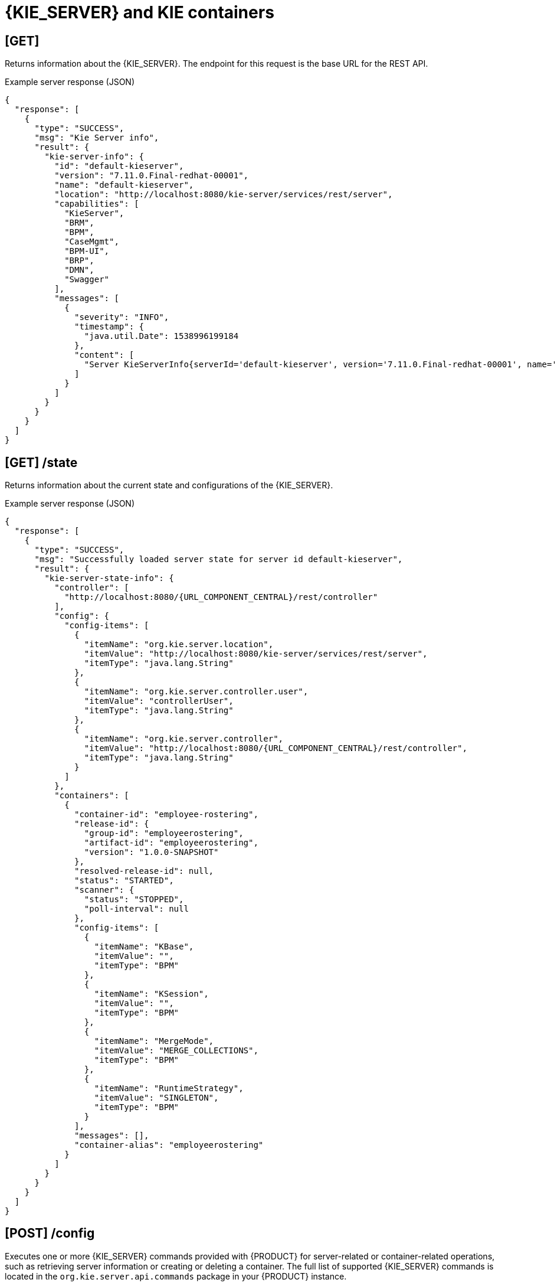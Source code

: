 // To reuse this module, ifeval the title to be more specific as needed.

[id='kie-server-rest-api-server-containers-ref_{context}']
= {KIE_SERVER} and KIE containers

// The {KIE_SERVER} REST API supports the following endpoints for managing {KIE_SERVER} and KIE container configurations. The {KIE_SERVER} REST API base URL is `\http://SERVER:PORT/kie-server/services/rest/server/`. All requests require basic HTTP Authentication or token-based authentication for the `kie-server` user role.

== [GET]

Returns information about the {KIE_SERVER}. The endpoint for this request is the base URL for the REST API.

.Example server response (JSON)
[source,json]
----
{
  "response": [
    {
      "type": "SUCCESS",
      "msg": "Kie Server info",
      "result": {
        "kie-server-info": {
          "id": "default-kieserver",
          "version": "7.11.0.Final-redhat-00001",
          "name": "default-kieserver",
          "location": "http://localhost:8080/kie-server/services/rest/server",
          "capabilities": [
            "KieServer",
            "BRM",
            "BPM",
            "CaseMgmt",
            "BPM-UI",
            "BRP",
            "DMN",
            "Swagger"
          ],
          "messages": [
            {
              "severity": "INFO",
              "timestamp": {
                "java.util.Date": 1538996199184
              },
              "content": [
                "Server KieServerInfo{serverId='default-kieserver', version='7.11.0.Final-redhat-00001', name='default-kieserver', location='http://localhost:8080/kie-server/services/rest/server', capabilities=[KieServer, BRM, BPM, CaseMgmt, BPM-UI, BRP, DMN, Swagger], messages=null}started successfully at Mon Oct 08 06:56:39 EDT 2018"
              ]
            }
          ]
        }
      }
    }
  ]
}
----

//The `<capabilities>` tags provide information about your execution server. See <need section like "_extensions" in Dev Guide> for more information about the execution server extensions.

== [GET] /state

Returns information about the current state and configurations of the {KIE_SERVER}.

.Example server response (JSON)
[source,json,subs="attributes+"]
----
{
  "response": [
    {
      "type": "SUCCESS",
      "msg": "Successfully loaded server state for server id default-kieserver",
      "result": {
        "kie-server-state-info": {
          "controller": [
            "http://localhost:8080/{URL_COMPONENT_CENTRAL}/rest/controller"
          ],
          "config": {
            "config-items": [
              {
                "itemName": "org.kie.server.location",
                "itemValue": "http://localhost:8080/kie-server/services/rest/server",
                "itemType": "java.lang.String"
              },
              {
                "itemName": "org.kie.server.controller.user",
                "itemValue": "controllerUser",
                "itemType": "java.lang.String"
              },
              {
                "itemName": "org.kie.server.controller",
                "itemValue": "http://localhost:8080/{URL_COMPONENT_CENTRAL}/rest/controller",
                "itemType": "java.lang.String"
              }
            ]
          },
          "containers": [
            {
              "container-id": "employee-rostering",
              "release-id": {
                "group-id": "employeerostering",
                "artifact-id": "employeerostering",
                "version": "1.0.0-SNAPSHOT"
              },
              "resolved-release-id": null,
              "status": "STARTED",
              "scanner": {
                "status": "STOPPED",
                "poll-interval": null
              },
              "config-items": [
                {
                  "itemName": "KBase",
                  "itemValue": "",
                  "itemType": "BPM"
                },
                {
                  "itemName": "KSession",
                  "itemValue": "",
                  "itemType": "BPM"
                },
                {
                  "itemName": "MergeMode",
                  "itemValue": "MERGE_COLLECTIONS",
                  "itemType": "BPM"
                },
                {
                  "itemName": "RuntimeStrategy",
                  "itemValue": "SINGLETON",
                  "itemType": "BPM"
                }
              ],
              "messages": [],
              "container-alias": "employeerostering"
            }
          ]
        }
      }
    }
  ]
}
----

////
// Not yet available. Will uncomment and update once supported. (Stetson, Oct 9, 2018)

== [GET] /readycheck

Returns information about {KIE_SERVER} availability and readiness to accept requests.

.Example server response (JSON)
[source,json]
----

----

== [GET] /healthcheck

Returns the health status of {KIE_SERVER} capabilities.

.Request parameters
[cols="25%,45%,15%,15%", frame="all", options="header"]
|===
|Name
|Description
|Type
|Requirement

|*report*
|Provides {KIE_SERVER} health report when set to `true`
|Boolean
|Optional
|===

.Example server response (JSON)
[source,json]
----
[
  {
    "severity": "INFO",
    "timestamp": {
      "java.util.Date": 1539093486384
    },
    "content": [
      "KIE Server 'default-kieserver' is ready to serve requests true",
      "Server is up for 1 day 3 hours 2 minutes 4 seconds"
    ]
  },
  {
    "severity": "ERROR",
    "timestamp": {
      "java.util.Date": 1539093486384
    },
    "content": [
      "KIE Container 'Container1' is in FAILED state"
    ]
  },
  {
    "severity": "ERROR",
    "timestamp": {
      "java.util.Date": 1539093486384
    },
    "content": [
      "KIE Container 'Container2' is in FAILED state"
    ]
  },
  {
    "severity": "INFO",
    "timestamp": {
      "java.util.Date": 1539093486384
    },
    "content": [
      "Drools is alive"
    ]
  },
  {
    "severity": "INFO",
    "timestamp": {
      "java.util.Date": 1539093486386
    },
    "content": [
      "jBPM is alive"
    ]
  },
  {
    "severity": "INFO",
    "timestamp": {
      "java.util.Date": 1539093486386
    },
    "content": [
      "Case-Mgmt is alive"
    ]
  },
  {
    "severity": "INFO",
    "timestamp": {
      "java.util.Date": 1539093486386
    },
    "content": [
      "jBPM-UI is alive"
    ]
  },
  {
    "severity": "INFO",
    "timestamp": {
      "java.util.Date": 1539093486386
    },
    "content": [
      "OptaPlanner is alive"
    ]
  },
  {
    "severity": "INFO",
    "timestamp": {
      "java.util.Date": 1539093486386
    },
    "content": [
      "DMN is alive"
    ]
  },
  {
    "severity": "INFO",
    "timestamp": {
      "java.util.Date": 1539093486386
    },
    "content": [
      "Swagger is alive"
    ]
  },
  {
    "severity": "INFO",
    "timestamp": {
      "java.util.Date": 1539093486386
    },
    "content": [
      "Health check done in 2 ms"
    ]
  }
]
----
////
== [POST] /config

Executes one or more {KIE_SERVER} commands provided with {PRODUCT} for server-related or container-related operations, such as retrieving server information or creating or deleting a container. The full list of supported {KIE_SERVER} commands is located in the `org.kie.server.api.commands` package in your {PRODUCT} instance.

// For more information about using {KIE_SERVER} commands, see xref:kie-server-commands-con_kie-apis[].

.Request parameters
[cols="25%,45%,15%,15%", frame="all", options="header"]
|===
|Name
|Description
|Type
|Requirement

|*body*
|One or more {KIE_SERVER} commands
|Request body
|Required
|===

.Example batch request to create, call, and dispose a KIE container (JSON)
[source,json]
----
{
  "commands": [
    {
      "create-container": {
        "container": {
          "status": "STARTED",
          "container-id": "command-script-container",
          "release-id": {
            "version": "1.0",
            "group-id": "com.redhat",
            "artifact-id": "Project1"
          }
        }
      }
    },
    {
      "call-container": {
        "payload": "{\n  \"commands\" : [ {\n    \"fire-all-rules\" : {\n      \"max\" : -1,\n      \"out-identifier\" : null\n    }\n  } ]\n}",
        "container-id": "command-script-container"
      }
    },
    {
      "dispose-container": {
        "container-id": "command-script-container"
      }
    }
  ]
}
----

.Example server response (JSON)
[source,json]
----
{
  "response": [
    {
      "type": "SUCCESS",
      "msg": "Container command-script-container successfully deployed with module com.redhat:Project1:1.0.",
      "result": {
        "kie-container": {
          "container-id": "command-script-container",
          "release-id": {
            "group-id": "com.redhat",
            "artifact-id": "Project1",
            "version": "1.0"
          },
          "resolved-release-id": {
            "group-id": "com.redhat",
            "artifact-id": "Project1",
            "version": "1.0"
          },
          "status": "DISPOSING",
          "scanner": {
            "status": "DISPOSED",
            "poll-interval": null
          },
          "config-items": [],
          "messages": [
            {
              "severity": "INFO",
              "timestamp": {
                "java.util.Date": 1538768011150
              },
              "content": [
                "Container command-script-container successfully created with module com.redhat:Project1:1.0."
              ]
            }
          ],
          "container-alias": null
        }
      }
    },
    {
      "type": "SUCCESS",
      "msg": "Container command-script-container successfully called.",
      "result": "{\n  \"results\" : [ ],\n  \"facts\" : [ ]\n}"
    },
    {
      "type": "SUCCESS",
      "msg": "Container command-script-container successfully disposed.",
      "result": null
    }
  ]
}
----

== [GET] /containers

Returns a list of KIE containers on the {KIE_SERVER}.

.Request parameters
[cols="25%,45%,15%,15%", frame="all", options="header"]
|===
|Name
|Description
|Type
|Requirement

|`groupId`
|Maven group ID by which to filter KIE containers (`com.redhat`)
|String
|Optional

|`artifactId`
|Maven artifact ID by which to filter KIE containers, typically used with group ID (`Project1`)
|String
|Optional

|`version`
|Maven version by which to filter KIE containers, typically used with group ID and artifact ID (`1.0`)
|String
|Optional

|`status`
|KIE container by which to filter KIE containers (`STARTED`, `STOPPED`, `DISPOSED`)
|String
|Optional
|===

.Example GET endpoint with optional filter parameters
[source]
----
http://localhost:8080/kie-server/services/rest/server/containers?groupId=com.redhat&artifactId=Project1&version=1.0&status=STARTED
----

.Example server response (JSON)
[source,json]
----
{
  "response": [
    {
      "type": "SUCCESS",
      "msg": "List of created containers",
      "result": {
        "kie-containers": {
          "kie-container": [
            {
              "container-id": "MyProjectContainer",
              "release-id": {
                "group-id": "com.redhat",
                "artifact-id": "Project1",
                "version": "1.0"
              },
              "resolved-release-id": {
                "group-id": "com.redhat",
                "artifact-id": "Project1",
                "version": "1.0"
              },
              "status": "STARTED",
              "scanner": {
                "status": "DISPOSED",
                "poll-interval": null
              },
              "config-items": [
                {
                  "itemName": "KBase",
                  "itemValue": "",
                  "itemType": "BPM"
                },
                {
                  "itemName": "KSession",
                  "itemValue": "",
                  "itemType": "BPM"
                },
                {
                  "itemName": "MergeMode",
                  "itemValue": "MERGE_COLLECTIONS",
                  "itemType": "BPM"
                },
                {
                  "itemName": "RuntimeStrategy",
                  "itemValue": "SINGLETON",
                  "itemType": "BPM"
                }
              ],
              "messages": [
                {
                  "severity": "INFO",
                  "timestamp": {
                    "java.util.Date": 1538996205681
                  },
                  "content": [
                    "Container MyProjectContainer successfully created with module com.redhat:Project1:1.0."
                  ]
                }
              ],
              "container-alias": "MyProjectContainer"
            },
            {
              "container-id": "employe-rostering",
              "release-id": {
                "group-id": "employeerostering",
                "artifact-id": "employeerostering",
                "version": "1.0.0-SNAPSHOT"
              },
              "resolved-release-id": {
                "group-id": "employeerostering",
                "artifact-id": "employeerostering",
                "version": "1.0.0-SNAPSHOT"
              },
              "status": "STARTED",
              "scanner": {
                "status": "DISPOSED",
                "poll-interval": null
              },
              "config-items": [
                {
                  "itemName": "KBase",
                  "itemValue": "",
                  "itemType": "BPM"
                },
                {
                  "itemName": "KSession",
                  "itemValue": "",
                  "itemType": "BPM"
                },
                {
                  "itemName": "MergeMode",
                  "itemValue": "MERGE_COLLECTIONS",
                  "itemType": "BPM"
                },
                {
                  "itemName": "RuntimeStrategy",
                  "itemValue": "SINGLETON",
                  "itemType": "BPM"
                }
              ],
              "messages": [
                {
                  "severity": "INFO",
                  "timestamp": {
                    "java.util.Date": 1539029260330
                  },
                  "content": [
                    "Container employee-rostering successfully created with module employeerostering:employeerostering:1.0.0-SNAPSHOT."
                  ]
                }
              ],
              "container-alias": "employeerostering"
            }
          ]
        }
      }
    }
  ]
}
----

== [GET] /containers/{containerId}

Returns information about a specified KIE container.

.Request parameters
[cols="25%,45%,15%,15%", frame="all", options="header"]
|===
|Name
|Description
|Type
|Requirement

|`containerId`
|ID of the KIE container to be retrieved
|String
|Required
|===

.Example server response (JSON)
[source,json]
----
⁠{
  "response": [
    {
      "type": "SUCCESS",
      "msg": "Info for container MyProjectContainer",
      "result": {
        "kie-containers": {
          "kie-container": [
            {
              "container-id": "MyProjectContainer",
              "release-id": {
                "group-id": "com.redhat",
                "artifact-id": "Project1",
                "version": "1.0"
              },
              "resolved-release-id": {
                "group-id": "com.redhat",
                "artifact-id": "Project1",
                "version": "1.0"
              },
              "status": "STARTED",
              "scanner": {
                "status": "DISPOSED",
                "poll-interval": null
              },
              "config-items": [
                {
                  "itemName": "KBase",
                  "itemValue": "",
                  "itemType": "BPM"
                },
                {
                  "itemName": "KSession",
                  "itemValue": "",
                  "itemType": "BPM"
                },
                {
                  "itemName": "MergeMode",
                  "itemValue": "MERGE_COLLECTIONS",
                  "itemType": "BPM"
                },
                {
                  "itemName": "RuntimeStrategy",
                  "itemValue": "SINGLETON",
                  "itemType": "BPM"
                }
              ],
              "messages": [
                {
                  "severity": "INFO",
                  "timestamp": {
                    "java.util.Date": 1538996205681
                  },
                  "content": [
                    "Container MyProjectContainer successfully created with module com.redhat:Project1:1.0."
                  ]
                }
              ],
              "container-alias": "MyProjectContainer"
            }
          ]
        }
      }
    }
  ]
}
----

== [PUT] /containers/{containerId}

Creates a new KIE container in the {KIE_SERVER} with a specified KIE container ID. You set the KIE container configurations in the request body.

.Request parameters
[cols="25%,45%,15%,15%", frame="all", options="header"]
|===
|Name
|Description
|Type
|Requirement

|`containerId`
|ID of the new KIE container
|String
|Required

|*body*
|A `config-items` object with KIE container configuration items, such as runtime strategy, KIE base, KIE session, deployment descriptor merge mode, and KIE scanner status
|Request body
|Required
|===

.Example request body (JSON)
[source,json]
----
{
  "config-items": [
    {
      "itemName": "RuntimeStrategy",
      "itemValue": "SINGLETON",
      "itemType": "java.lang.String"
    },
    {
      "itemName": "MergeMode",
      "itemValue": "MERGE_COLLECTIONS",
      "itemType": "java.lang.String"
    },
    {
      "itemName": "KBase",
      "itemValue": "",
      "itemType": "java.lang.String"
    },
    {
      "itemName": "KSession",
      "itemValue": "",
      "itemType": "java.lang.String"
    }
  ],
  "release-id": {
    "artifact-id": "Project1",
    "group-id": "com.redhat",
    "version": "1.0"
  },
  "scanner": {
    "poll-interval": "5000",
    "status": "STARTED"
  }
}
----

.Example server response (JSON)
[source,json]
----
{
  "response": [
    {
      "type": "SUCCESS",
      "msg": "Container MyProjectContainer successfully deployed with module com.redhat:Project1:1.0.",
      "result": {
        "kie-container": {
          "container-id": "MyProjectContainer",
          "release-id": {
            "artifact-id": "Project1",
            "group-id": "com.redhat",
            "version": "1.0"
          },
          "resolved-release-id": {
            "artifact-id": "Project1",
            "group-id": "com.redhat",
            "version": "1.0"
          },
          "status": "STARTED",
          "scanner": {
            "status": "DISPOSED",
            "poll-interval": null
          },
          "config-items": [

          ],
          "messages": [
            {
              "severity": "INFO",
              "timestamp": {
                "java.util.Date": 1538756503852
              },
              "content": [
                "Container MyProjectContainer successfully created with module com.redhat:Project1:1.0."
              ]
            }
          ],
          "container-alias": null
        }
      }
    }
  ]
}
----

== [DELETE] /containers/{containerId}
⁠
Disposes a specified KIE container.

.Request parameters
[cols="25%,45%,15%,15%", frame="all", options="header"]
|===
|Name
|Description
|Type
|Requirement

|`containerId`
|ID of the KIE container to be disposed
|String
|Required
|===

.Example server response (JSON)
[source,json]
----
{
  "response": [
    {
      "type": "SUCCESS",
      "msg": "Container MyProjectContainer successfully disposed.",
      "result": null
    }
  ]
}
----

== [GET] /containers/{containerId}/release-id

Returns release ID information (group ID, artifact ID, version) for a specified KIE container.

.Request parameters
[cols="25%,45%,15%,15%", frame="all", options="header"]
|===
|Name
|Description
|Type
|Requirement

|`containerId`
|ID of the KIE container
|String
|Required
|===

.Example server response (JSON)
[source,json]
----
{
  "response": [
    {
      "type": "SUCCESS",
      "msg": "ReleaseId for container MyProjectContainer",
      "result": {
        "release-id": {
          "group-id": "com.redhat",
          "artifact-id": "Project1",
          "version": "1.0"
        }
      }
    }
  ]
}
----

== [POST] /containers/{containerId}/release-id

Updates release ID information (group ID, artifact ID, version) for a specified KIE container.

.Request parameters
[cols="25%,45%,15%,15%", frame="all", options="header"]
|===
|Name
|Description
|Type
|Requirement

|`containerId`
|ID of the KIE container to be updated
|String
|Required

|*body*
|A `release-id` map with new KIE container release ID information (group ID, artifact ID, version)
|Request body
|Required
|===

.Example request body (JSON)
[source,json]
----
{
  "release-id": {
    "artifact-id": "Project1",
    "group-id": "com.redhat",
    "version": "1.1"
  }
}
----

.Example server response (JSON)
[source,json]
----
{
  "response": [
    {
      "-type": "SUCCESS",
      "-msg": "Release id successfully updated.",
      "release-id": {
        "artifact-id": "Project1",
        "group-id": "com.redhat",
        "version": "1.1"
      }
    }
  ]
}
----

== [GET] /containers/{containerId}/scanner

Returns information about the KIE scanner used for automatic updates in a specified KIE container, if applicable.

.Request parameters
[cols="25%,45%,15%,15%", frame="all", options="header"]
|===
|Name
|Description
|Type
|Requirement

|`containerId`
|ID of the KIE container where the KIE scanner is used
|String
|Required
|===

.Example server response (JSON)
[source,json]
----
{
  "response": [
    {
      "type": "SUCCESS",
      "msg": "Scanner info successfully retrieved",
      "result": {
        "kie-scanner": {
          "status": "DISPOSED",
          "poll-interval": null
        }
      }
    }
  ]
}
----

== [POST] /containers/{containerId}/scanner

Starts or stops a KIE scanner that controls polling for updated KIE container deployments, if applicable.

.Request parameters
[cols="25%,45%,15%,15%", frame="all", options="header"]
|===
|Name
|Description
|Type
|Requirement

|`containerId`
|ID of the KIE container to be updated
|String
|Required

|*body*
|New `status` (`STARTED`, `STOPPED`, `DISPOSED`) and optional `poll-interval` integer (for `STARTED` status) to be applied to the KIE scanner
|Request body
|Required
|===

.Example request body (JSON)
[source,json]
----
{
  "status": "STARTED",
  "poll-interval": "20"
}
----

.Example server response (JSON)
[source,json]
----
{
  "response": [
    {
      "type": "SUCCESS",
      "msg": "Kie scanner successfully created.",
      "result": {
        "kie-scanner": {
          "status": "STARTED",
          "poll-interval": 20
        }
      }
    }
  ]
}
----
